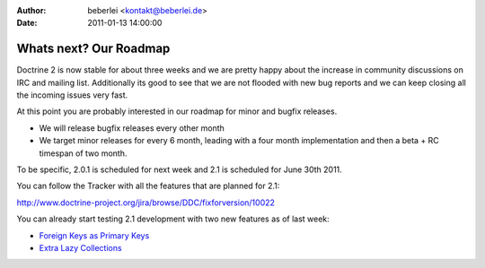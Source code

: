 :author: beberlei <kontakt@beberlei.de>
:date: 2011-01-13 14:00:00

=======================
Whats next? Our Roadmap
=======================

Doctrine 2 is now stable for about three weeks and we are pretty
happy about the increase in community discussions on IRC and
mailing list. Additionally its good to see that we are not flooded
with new bug reports and we can keep closing all the incoming
issues very fast.

At this point you are probably interested in our roadmap for minor
and bugfix releases.


-  We will release bugfix releases every other month
-  We target minor releases for every 6 month, leading with a four
   month implementation and then a beta + RC timespan of two month.

To be specific, 2.0.1 is scheduled for next week and 2.1 is
scheduled for June 30th 2011.

You can follow the Tracker with all the features that are planned
for 2.1:

`http://www.doctrine-project.org/jira/browse/DDC/fixforversion/10022 <http://www.doctrine-project.org/jira/browse/DDC/fixforversion/10022>`_

You can already start testing 2.1 development with two new features
as of last week:


-  `Foreign Keys as Primary Keys <http://www.doctrine-project.org/jira/browse/DDC-117>`_
-  `Extra Lazy Collections <http://www.doctrine-project.org/jira/browse/DDC-546>`_



